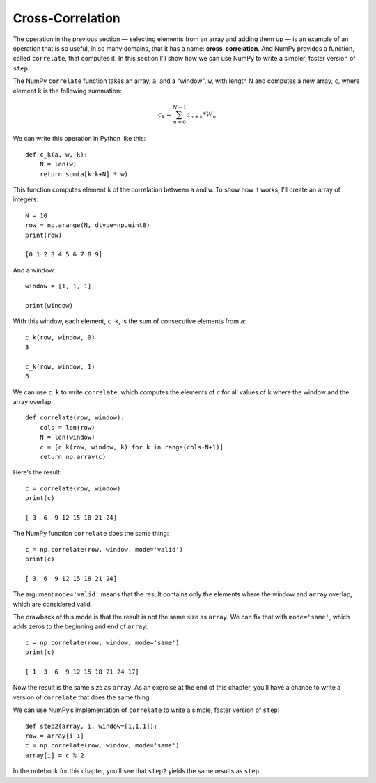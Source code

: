 ..  Copyright (C)  Jan Pearce
    This work is licensed under the Creative Commons Attribution-NonCommercial-ShareAlike 4.0 International License. To view a copy of this license, visit http://creativecommons.org/licenses/by-nc-sa/4.0/.

.. _CA_12:

Cross-Correlation
-----------------

.. _6.11:

The operation in the previous section — selecting elements from an array and adding them up — is an example of an operation that is so useful, in so many domains, that it has a name: **cross-correlation**. And NumPy provides a function, called ``correlate``, that computes it. In this section I’ll show how we can use NumPy to write a simpler, faster version of ``step``.

The NumPy ``correlate`` function takes an array, ``a``, and a “window", ``w``, with length N and computes a new array, ``c``, where element ``k`` is the following summation:

.. math::

   c_k = \sum_{n=0}^{N-1} a_{n+k}*W_n

We can write this operation in Python like this:

::

    def c_k(a, w, k):
        N = len(w)
        return sum(a[k:k+N] * w)

This function computes element ``k`` of the correlation between ``a`` and ``w``. To show how it works, I’ll create an array of integers:

::

    N = 10
    row = np.arange(N, dtype=np.uint8)
    print(row)

    [0 1 2 3 4 5 6 7 8 9]

And a window:

::

    window = [1, 1, 1]

    print(window)

With this window, each element, ``c_k``, is the sum of consecutive elements from ``a``:

::

    c_k(row, window, 0)
    3

    c_k(row, window, 1)
    6

We can use ``c_k`` to write ``correlate``, which computes the elements of ``c`` for all values of ``k`` where the window and the array overlap.

::

    def correlate(row, window):
        cols = len(row)
        N = len(window)
        c = [c_k(row, window, k) for k in range(cols-N+1)]
        return np.array(c)

Here’s the result:

::

    c = correlate(row, window)
    print(c)

    [ 3  6  9 12 15 18 21 24]

The NumPy function ``correlate`` does the same thing:

::

    c = np.correlate(row, window, mode='valid')
    print(c)

    [ 3  6  9 12 15 18 21 24]

The argument ``mode='valid'`` means that the result contains only the elements where the window and ``array`` overlap, which are considered valid.

The drawback of this mode is that the result is not the same size as ``array``. We can fix that with ``mode='same'``, which adds zeros to the beginning and end of ``array``:

::

    c = np.correlate(row, window, mode='same')
    print(c)

    [ 1  3  6  9 12 15 18 21 24 17]

Now the result is the same size as ``array``. As an exercise at the end of this chapter, you’ll have a chance to write a version of ``correlate`` that does the same thing.

We can use NumPy’s implementation of ``correlate`` to write a simple, faster version of ``step``:

::

    def step2(array, i, window=[1,1,1]):
    row = array[i-1]
    c = np.correlate(row, window, mode='same')
    array[i] = c % 2

In the notebook for this chapter, you’ll see that ``step2`` yields the same results as ``step``.
